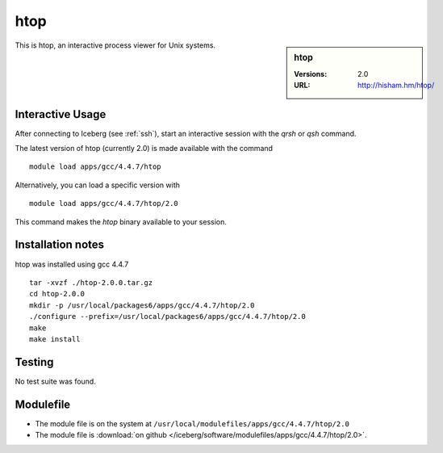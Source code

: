 htop
====

.. sidebar:: htop

   :Versions:  2.0
   :URL: http://hisham.hm/htop/

This is htop, an interactive process viewer for Unix systems.

Interactive Usage
-----------------
After connecting to Iceberg (see :ref:`ssh`),  start an interactive session with the `qrsh` or `qsh` command.

The latest version of htop (currently 2.0) is made available with the command ::

        module load apps/gcc/4.4.7/htop

Alternatively, you can load a specific version with ::

        module load apps/gcc/4.4.7/htop/2.0

This command makes the `htop` binary available to your session.

Installation notes
------------------
htop was installed using gcc 4.4.7 ::

    tar -xvzf ./htop-2.0.0.tar.gz
    cd htop-2.0.0
    mkdir -p /usr/local/packages6/apps/gcc/4.4.7/htop/2.0
    ./configure --prefix=/usr/local/packages6/apps/gcc/4.4.7/htop/2.0
    make
    make install

Testing
-------
No test suite was found.

Modulefile
----------
* The module file is on the system at ``/usr/local/modulefiles/apps/gcc/4.4.7/htop/2.0``
* The module file is :download:`on github </iceberg/software/modulefiles/apps/gcc/4.4.7/htop/2.0>`.
